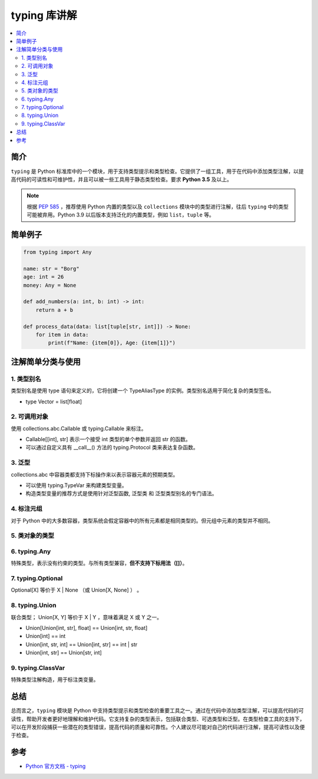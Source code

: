 .. _typing:

======================
typing 库讲解
======================

.. contents:: :local:

.. _introduction:

简介
-----------------------

``typing`` 是 Python 标准库中的一个模块，用于支持类型提示和类型检查。它提供了一组工具，用于在代码中添加类型注解，以提高代码的可读性和可维护性，并且可以被一些工具用于静态类型检查。要求 **Python 3.5** 及以上。

.. note::

   根据 `PEP 585 <https://peps.python.org/pep-0585/>`_ ，推荐使用 Python 内置的类型以及 ``collections`` 模块中的类型进行注解，往后 ``typing`` 中的类型可能被弃用。Python 3.9 以后版本支持泛化的内置类型，例如 ``list``，``tuple`` 等。

.. _example:

简单例子
---------------

.. code-block:: python

   from typing import Any

   name: str = "Borg"
   age: int = 26
   money: Any = None

   def add_numbers(a: int, b: int) -> int:
       return a + b

   def process_data(data: list[tuple[str, int]]) -> None:
       for item in data:
           print(f"Name: {item[0]}, Age: {item[1]}")


.. _typing_use:

注解简单分类与使用
----------------------------

1. 类型别名
^^^^^^^^^^^^^^^^^^^

类型别名是使用 type 语句来定义的，它将创建一个 TypeAliasType 的实例。类型别名适用于简化复杂的类型签名。

- type Vector = list[float]

2. 可调用对象
^^^^^^^^^^^^^^^^^^^

使用 collections.abc.Callable 或 typing.Callable 来标注。

- Callable[[int], str] 表示一个接受 int 类型的单个参数并返回 str 的函数。

- 可以通过自定义具有 __call__() 方法的 typing.Protocol 类来表达复杂函数。

3. 泛型
^^^^^^^^^^^^^^^^^^^

collections.abc 中容器类都支持下标操作来以表示容器元素的预期类型。

- 可以使用 typing.TypeVar 来构建类型变量。

- 构造类型变量的推荐方式是使用针对泛型函数, 泛型类 和 泛型类型别名的专门语法。

4. 标注元组
^^^^^^^^^^^^^^^^^^^

对于 Python 中的大多数容器，类型系统会假定容器中的所有元素都是相同类型的。但元组中元素的类型并不相同。



5. 类对象的类型
^^^^^^^^^^^^^^^^^^^


6. typing.Any
^^^^^^^^^^^^^^^^^^^

特殊类型，表示没有约束的类型。与所有类型兼容，**但不支持下标用法（[]）**。

7. typing.Optional
^^^^^^^^^^^^^^^^^^^

Optional[X] 等价于 X | None （或 Union[X, None] ） 。

8. typing.Union
^^^^^^^^^^^^^^^^^^^

联合类型； Union[X, Y] 等价于 X | Y ，意味着满足 X 或 Y 之一。


- Union[Union[int, str], float] == Union[int, str, float]

- Union[int] == int

- Union[int, str, int] == Union[int, str] == int | str

- Union[int, str] == Union[str, int]

9. typing.ClassVar
^^^^^^^^^^^^^^^^^^^

特殊类型注解构造，用于标注类变量。

.. _conclusion:

总结
------

总而言之，``typing`` 模块是 Python 中支持类型提示和类型检查的重要工具之一。通过在代码中添加类型注解，可以提高代码的可读性，帮助开发者更好地理解和维护代码。它支持复杂的类型表示，包括联合类型、可选类型和泛型。在类型检查工具的支持下，可以在开发阶段捕获一些潜在的类型错误，提高代码的质量和可靠性。个人建议尽可能对自己的代码进行注解，提高可读性以及便于检查。

.. _reference:

参考
---------

- `Python 官方文档 - typing <https://docs.python.org/3/library/typing.html>`_
